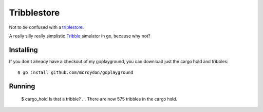 Tribblestore
============

Not to be confused with a `triplestore <http://en.wikipedia.org/wiki/Triplestore>`_.

A really silly really simplistic `Tribble <http://en.wikipedia.org/wiki/Tribble>`_ simulator in go,
because why not?

Installing
----------

If you don't already have a checkout of my goplayground, you can download just the cargo hold
and tribbles::

    $ go install github.com/mcroydon/goplayground

Running
-------

    $ cargo_hold
    Is that a tribble?
    ...
    There are now 575 tribbles in the cargo hold.
